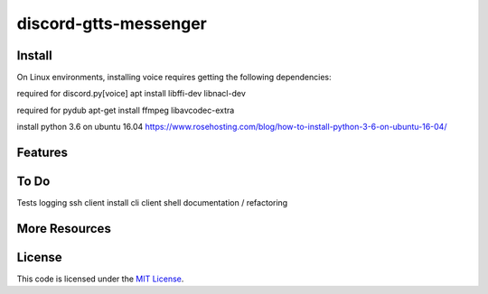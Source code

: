 discord-gtts-messenger
========================
Install
-------
On Linux environments, installing voice requires getting the following dependencies:

required for discord.py[voice]
apt install libffi-dev libnacl-dev

required for pydub
apt-get install ffmpeg libavcodec-extra

install python 3.6 on ubuntu 16.04
https://www.rosehosting.com/blog/how-to-install-python-3-6-on-ubuntu-16-04/

Features
--------


To Do
-----
Tests
logging
ssh client
install cli
client shell
documentation / refactoring


More Resources
--------------


License
-------

This code is licensed under the `MIT License`_.

.. _`MIT License`: LICENSE
